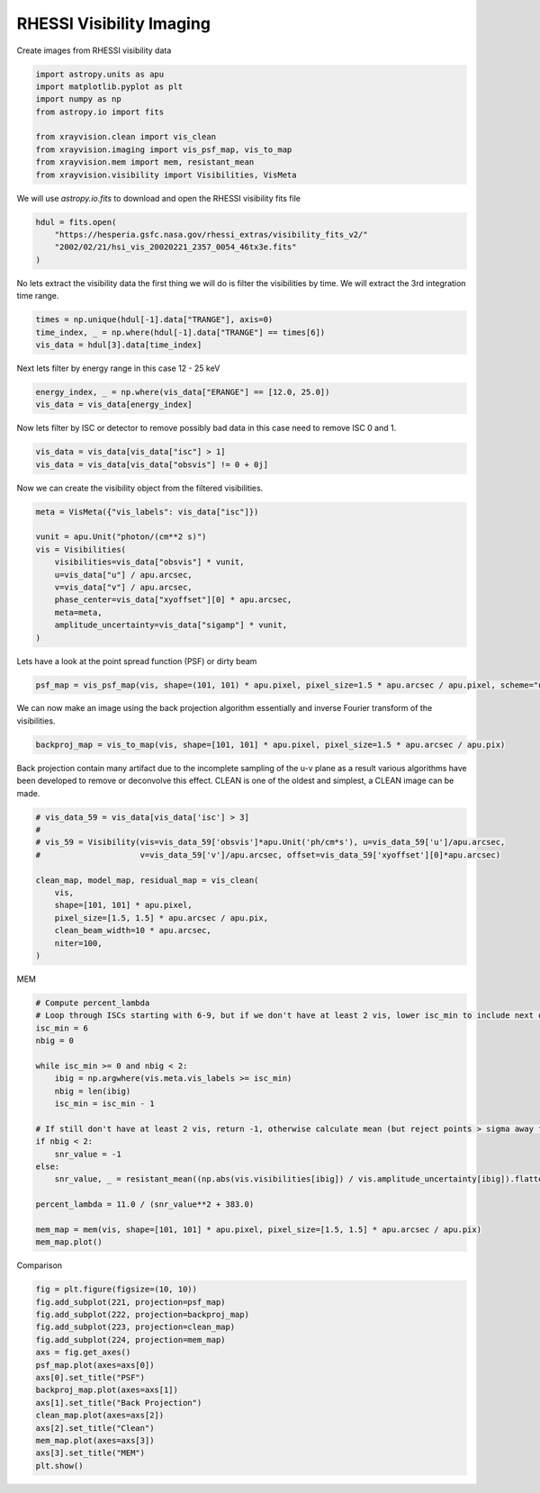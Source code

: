 
.. DO NOT EDIT.
.. THIS FILE WAS AUTOMATICALLY GENERATED BY SPHINX-GALLERY.
.. TO MAKE CHANGES, EDIT THE SOURCE PYTHON FILE:
.. "generated/gallery/rhessi.py"
.. LINE NUMBERS ARE GIVEN BELOW.

.. only:: html

    .. note::
        :class: sphx-glr-download-link-note

        :ref:`Go to the end <sphx_glr_download_generated_gallery_rhessi.py>`
        to download the full example code.

.. rst-class:: sphx-glr-example-title

.. _sphx_glr_generated_gallery_rhessi.py:


======================================
RHESSI Visibility Imaging
======================================

Create images from RHESSI visibility data

.. GENERATED FROM PYTHON SOURCE LINES 8-19

.. code-block:: Python


    import astropy.units as apu
    import matplotlib.pyplot as plt
    import numpy as np
    from astropy.io import fits

    from xrayvision.clean import vis_clean
    from xrayvision.imaging import vis_psf_map, vis_to_map
    from xrayvision.mem import mem, resistant_mean
    from xrayvision.visibility import Visibilities, VisMeta








.. GENERATED FROM PYTHON SOURCE LINES 20-22

We will use `astropy.io.fits` to download and open the RHESSI visibility fits
file

.. GENERATED FROM PYTHON SOURCE LINES 22-28

.. code-block:: Python


    hdul = fits.open(
        "https://hesperia.gsfc.nasa.gov/rhessi_extras/visibility_fits_v2/"
        "2002/02/21/hsi_vis_20020221_2357_0054_46tx3e.fits"
    )








.. GENERATED FROM PYTHON SOURCE LINES 29-31

No lets extract the visibility data the first thing we will do is filter the
visibilities by time. We will extract the 3rd integration time range.

.. GENERATED FROM PYTHON SOURCE LINES 31-37

.. code-block:: Python


    times = np.unique(hdul[-1].data["TRANGE"], axis=0)
    time_index, _ = np.where(hdul[-1].data["TRANGE"] == times[6])
    vis_data = hdul[3].data[time_index]









.. GENERATED FROM PYTHON SOURCE LINES 38-39

Next lets filter by energy range in this case 12 - 25 keV

.. GENERATED FROM PYTHON SOURCE LINES 39-43

.. code-block:: Python


    energy_index, _ = np.where(vis_data["ERANGE"] == [12.0, 25.0])
    vis_data = vis_data[energy_index]








.. GENERATED FROM PYTHON SOURCE LINES 44-46

Now lets filter by ISC or detector to remove possibly bad data in this case
need to remove ISC 0 and 1.

.. GENERATED FROM PYTHON SOURCE LINES 46-50

.. code-block:: Python


    vis_data = vis_data[vis_data["isc"] > 1]
    vis_data = vis_data[vis_data["obsvis"] != 0 + 0j]








.. GENERATED FROM PYTHON SOURCE LINES 51-52

Now we can create the visibility object from the filtered visibilities.

.. GENERATED FROM PYTHON SOURCE LINES 52-66

.. code-block:: Python


    meta = VisMeta({"vis_labels": vis_data["isc"]})

    vunit = apu.Unit("photon/(cm**2 s)")
    vis = Visibilities(
        visibilities=vis_data["obsvis"] * vunit,
        u=vis_data["u"] / apu.arcsec,
        v=vis_data["v"] / apu.arcsec,
        phase_center=vis_data["xyoffset"][0] * apu.arcsec,
        meta=meta,
        amplitude_uncertainty=vis_data["sigamp"] * vunit,
    )









.. GENERATED FROM PYTHON SOURCE LINES 67-68

Lets have a look at the point spread function (PSF) or dirty beam

.. GENERATED FROM PYTHON SOURCE LINES 68-71

.. code-block:: Python


    psf_map = vis_psf_map(vis, shape=(101, 101) * apu.pixel, pixel_size=1.5 * apu.arcsec / apu.pixel, scheme="uniform")








.. GENERATED FROM PYTHON SOURCE LINES 72-74

We can now make an image using the back projection algorithm essentially and
inverse Fourier transform of the visibilities.

.. GENERATED FROM PYTHON SOURCE LINES 74-77

.. code-block:: Python


    backproj_map = vis_to_map(vis, shape=[101, 101] * apu.pixel, pixel_size=1.5 * apu.arcsec / apu.pix)








.. GENERATED FROM PYTHON SOURCE LINES 78-81

Back projection contain many artifact due to the incomplete sampling of the u-v
plane as a result various algorithms have been developed to remove or deconvolve
this effect. CLEAN is one of the oldest and simplest, a CLEAN image can be made.

.. GENERATED FROM PYTHON SOURCE LINES 81-95

.. code-block:: Python


    # vis_data_59 = vis_data[vis_data['isc'] > 3]
    #
    # vis_59 = Visibility(vis=vis_data_59['obsvis']*apu.Unit('ph/cm*s'), u=vis_data_59['u']/apu.arcsec,
    #                     v=vis_data_59['v']/apu.arcsec, offset=vis_data_59['xyoffset'][0]*apu.arcsec)

    clean_map, model_map, residual_map = vis_clean(
        vis,
        shape=[101, 101] * apu.pixel,
        pixel_size=[1.5, 1.5] * apu.arcsec / apu.pix,
        clean_beam_width=10 * apu.arcsec,
        niter=100,
    )





.. rst-class:: sphx-glr-script-out

 .. code-block:: none

    Max iterations reached




.. GENERATED FROM PYTHON SOURCE LINES 96-97

MEM

.. GENERATED FROM PYTHON SOURCE LINES 97-120

.. code-block:: Python


    # Compute percent_lambda
    # Loop through ISCs starting with 6-9, but if we don't have at least 2 vis, lower isc_min to include next one down, etc.
    isc_min = 6
    nbig = 0

    while isc_min >= 0 and nbig < 2:
        ibig = np.argwhere(vis.meta.vis_labels >= isc_min)
        nbig = len(ibig)
        isc_min = isc_min - 1

    # If still don't have at least 2 vis, return -1, otherwise calculate mean (but reject points > sigma away from mean)
    if nbig < 2:
        snr_value = -1
    else:
        snr_value, _ = resistant_mean((np.abs(vis.visibilities[ibig]) / vis.amplitude_uncertainty[ibig]).flatten(), 3)

    percent_lambda = 11.0 / (snr_value**2 + 383.0)

    mem_map = mem(vis, shape=[101, 101] * apu.pixel, pixel_size=[1.5, 1.5] * apu.arcsec / apu.pix)
    mem_map.plot()





.. image-sg:: /generated/gallery/images/sphx_glr_rhessi_001.png
   :alt:  2024-07-16 19:32:50
   :srcset: /generated/gallery/images/sphx_glr_rhessi_001.png
   :class: sphx-glr-single-img


.. rst-class:: sphx-glr-script-out

 .. code-block:: none

    /Users/sm/Projects/xrayvision/.tox/build_docs/lib/python3.9/site-packages/astropy/units/quantity.py:1331: ComplexWarning: Casting complex values to real discards the imaginary part
      self.view(np.ndarray).__setitem__(i, self._to_own_unit(value))
    /Users/sm/Projects/xrayvision/.tox/build_docs/lib/python3.9/site-packages/sunpy/map/mapbase.py:892: SunpyMetadataWarning: Missing metadata for observation time, setting observation time to current time. Set the 'DATE-AVG' FITS keyword to prevent this warning.
      warn_metadata("Missing metadata for observation time, "
    INFO: Missing metadata for solar radius: assuming the standard radius of the photosphere. [sunpy.map.mapbase]
    /Users/sm/Projects/xrayvision/.tox/build_docs/lib/python3.9/site-packages/sunpy/map/mapbase.py:633: SunpyMetadataWarning: Missing metadata for observer: assuming Earth-based observer.
    For frame 'heliographic_stonyhurst' the following metadata is missing: dsun_obs,hglt_obs,hgln_obs
    For frame 'heliographic_carrington' the following metadata is missing: dsun_obs,crlt_obs,crln_obs

      obs_coord = self.observer_coordinate

    <matplotlib.image.AxesImage object at 0x14fe670d0>



.. GENERATED FROM PYTHON SOURCE LINES 121-122

Comparison

.. GENERATED FROM PYTHON SOURCE LINES 122-137

.. code-block:: Python

    fig = plt.figure(figsize=(10, 10))
    fig.add_subplot(221, projection=psf_map)
    fig.add_subplot(222, projection=backproj_map)
    fig.add_subplot(223, projection=clean_map)
    fig.add_subplot(224, projection=mem_map)
    axs = fig.get_axes()
    psf_map.plot(axes=axs[0])
    axs[0].set_title("PSF")
    backproj_map.plot(axes=axs[1])
    axs[1].set_title("Back Projection")
    clean_map.plot(axes=axs[2])
    axs[2].set_title("Clean")
    mem_map.plot(axes=axs[3])
    axs[3].set_title("MEM")
    plt.show()



.. image-sg:: /generated/gallery/images/sphx_glr_rhessi_002.png
   :alt: PSF, Back Projection, Clean, MEM
   :srcset: /generated/gallery/images/sphx_glr_rhessi_002.png
   :class: sphx-glr-single-img


.. rst-class:: sphx-glr-script-out

 .. code-block:: none

    /Users/sm/Projects/xrayvision/.tox/build_docs/lib/python3.9/site-packages/sunpy/map/mapbase.py:892: SunpyMetadataWarning: Missing metadata for observation time, setting observation time to current time. Set the 'DATE-AVG' FITS keyword to prevent this warning.
      warn_metadata("Missing metadata for observation time, "
    INFO: Missing metadata for solar radius: assuming the standard radius of the photosphere. [sunpy.map.mapbase]
    /Users/sm/Projects/xrayvision/.tox/build_docs/lib/python3.9/site-packages/sunpy/map/mapbase.py:633: SunpyMetadataWarning: Missing metadata for observer: assuming Earth-based observer.
    For frame 'heliographic_stonyhurst' the following metadata is missing: dsun_obs,hglt_obs,hgln_obs
    For frame 'heliographic_carrington' the following metadata is missing: dsun_obs,crlt_obs,crln_obs

      obs_coord = self.observer_coordinate
    /Users/sm/Projects/xrayvision/.tox/build_docs/lib/python3.9/site-packages/sunpy/map/mapbase.py:892: SunpyMetadataWarning: Missing metadata for observation time, setting observation time to current time. Set the 'DATE-AVG' FITS keyword to prevent this warning.
      warn_metadata("Missing metadata for observation time, "
    INFO: Missing metadata for solar radius: assuming the standard radius of the photosphere. [sunpy.map.mapbase]
    /Users/sm/Projects/xrayvision/.tox/build_docs/lib/python3.9/site-packages/sunpy/map/mapbase.py:633: SunpyMetadataWarning: Missing metadata for observer: assuming Earth-based observer.
    For frame 'heliographic_stonyhurst' the following metadata is missing: dsun_obs,hglt_obs,hgln_obs
    For frame 'heliographic_carrington' the following metadata is missing: dsun_obs,crlt_obs,crln_obs

      obs_coord = self.observer_coordinate
    /Users/sm/Projects/xrayvision/.tox/build_docs/lib/python3.9/site-packages/sunpy/map/mapbase.py:892: SunpyMetadataWarning: Missing metadata for observation time, setting observation time to current time. Set the 'DATE-AVG' FITS keyword to prevent this warning.
      warn_metadata("Missing metadata for observation time, "
    INFO: Missing metadata for solar radius: assuming the standard radius of the photosphere. [sunpy.map.mapbase]
    /Users/sm/Projects/xrayvision/.tox/build_docs/lib/python3.9/site-packages/sunpy/map/mapbase.py:633: SunpyMetadataWarning: Missing metadata for observer: assuming Earth-based observer.
    For frame 'heliographic_stonyhurst' the following metadata is missing: dsun_obs,hglt_obs,hgln_obs
    For frame 'heliographic_carrington' the following metadata is missing: dsun_obs,crlt_obs,crln_obs

      obs_coord = self.observer_coordinate





.. rst-class:: sphx-glr-timing

   **Total running time of the script:** (0 minutes 16.357 seconds)


.. _sphx_glr_download_generated_gallery_rhessi.py:

.. only:: html

  .. container:: sphx-glr-footer sphx-glr-footer-example

    .. container:: sphx-glr-download sphx-glr-download-jupyter

      :download:`Download Jupyter notebook: rhessi.ipynb <rhessi.ipynb>`

    .. container:: sphx-glr-download sphx-glr-download-python

      :download:`Download Python source code: rhessi.py <rhessi.py>`


.. only:: html

 .. rst-class:: sphx-glr-signature

    `Gallery generated by Sphinx-Gallery <https://sphinx-gallery.github.io>`_
